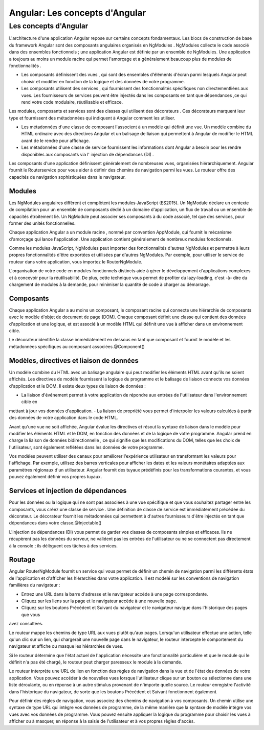 .. _concepts:

=====================================================================================
Angular: Les concepts d'Angular
=====================================================================================


**Les concepts d'Angular**
___________________________

L'architecture d'une application Angular repose sur certains concepts fondamentaux. Les blocs de construction 
de base du framework Angular sont des composants angulaires organisés en NgModules . 
NgModules collecte le code associé dans des ensembles fonctionnels ; une application Angular est définie par 
un ensemble de NgModules. Une application a toujours au moins un module racine qui permet l'amorçage 
et a généralement beaucoup plus de modules de fonctionnalités .

- Les composants définissent des vues , qui sont des ensembles d'éléments d'écran parmi lesquels Angular peut choisir et modifier en fonction de la logique et des données de votre programme.

- Les composants utilisent des services , qui fournissent des fonctionnalités spécifiques non directementliées aux vues. Les fournisseurs de services peuvent être injectés dans les composants en tant que dépendances ,ce qui rend votre code modulaire, réutilisable et efficace.

Les modules, composants et services sont des classes qui utilisent des décorateurs . Ces décorateurs marquent leur type 
et fournissent des métadonnées qui indiquent à Angular comment les utiliser.

- Les métadonnées d'une classe de composant l'associent à un modèle qui définit une vue. Un modèle combine du HTML ordinaire avec des directives Angular et un balisage de liaison qui permettent à Angular de modifier le HTML avant de le rendre pour affichage.
 
- Les métadonnées d'une classe de service fournissent les informations dont Angular a besoin pour les rendre disponibles aux composants via l' injection de dépendances (DI) .

Les composants d'une application définissent généralement de nombreuses vues, organisées hiérarchiquement. Angular fournit 
le Routerservice pour vous aider à définir des chemins de navigation parmi les vues. Le routeur offre des capacités de 
navigation sophistiquées dans le navigateur.

Modules
--------

Les NgModules angulaires diffèrent et complètent les modules JavaScript (ES2015). Un NgModule déclare un contexte de 
compilation pour un ensemble de composants dédié à un domaine d'application, un flux de travail ou un ensemble de 
capacités étroitement lié. Un NgModule peut associer ses composants à du code associé, tel que des services, pour 
former des unités fonctionnelles.

Chaque application Angular a un module racine , nommé par convention AppModule, qui fournit le mécanisme d'amorçage qui
lance l'application. Une application contient généralement de nombreux modules fonctionnels.

Comme les modules JavaScript, NgModules peut importer des fonctionnalités d'autres NgModules et permettre à leurs propres
fonctionnalités d'être exportées et utilisées par d'autres NgModules. Par exemple, pour utiliser le service de routeur 
dans votre application, vous importez le RouterNgModule.

L'organisation de votre code en modules fonctionnels distincts aide à gérer le développement d'applications complexes et 
à concevoir pour la réutilisabilité. De plus, cette technique vous permet de profiter du lazy-loading, c'est -à- dire du 
chargement de modules à la demande, pour minimiser la quantité de code à charger au démarrage.

Composants
----------

Chaque application Angular a au moins un composant, le composant racine qui connecte une hiérarchie de composants avec le 
modèle d'objet de document de page (DOM). Chaque composant définit une classe qui contient des données d'application et 
une logique, et est associé à un modèle HTML qui définit une vue à afficher dans un environnement cible.

Le décorateur identifie la classe immédiatement en dessous en tant que composant et fournit le modèle et les métadonnées 
spécifiques au composant associées.@Component()

Modèles, directives et liaison de données
-----------------------------------------

Un modèle combine du HTML avec un balisage angulaire qui peut modifier les éléments HTML avant qu'ils ne soient affichés. 
Les directives de modèle fournissent la logique du programme et le balisage de liaison connecte vos données d'application 
et le DOM. Il existe deux types de liaison de données :

- La liaison d'événement permet à votre application de répondre aux entrées de l'utilisateur dans l'environnement cible en 
mettant à jour vos données d'application.
- La liaison de propriété vous permet d'interpoler les valeurs calculées à partir des données de votre application dans le 
code HTML.

Avant qu'une vue ne soit affichée, Angular évalue les directives et résout la syntaxe de liaison dans le modèle pour 
modifier les éléments HTML et le DOM, en fonction des données et de la logique de votre programme. Angular prend en charge 
la liaison de données bidirectionnelle , ce qui signifie que les modifications du DOM, telles que les choix de l'utilisateur, 
sont également reflétées dans les données de votre programme.

Vos modèles peuvent utiliser des canaux pour améliorer l'expérience utilisateur en transformant les valeurs pour l'affichage. 
Par exemple, utilisez des barres verticales pour afficher les dates et les valeurs monétaires adaptées aux paramètres 
régionaux d'un utilisateur. Angular fournit des tuyaux prédéfinis pour les transformations courantes, et vous pouvez 
également définir vos propres tuyaux.

Services et injection de dépendances
------------------------------------

Pour les données ou la logique qui ne sont pas associées à une vue spécifique et que vous souhaitez partager entre les 
composants, vous créez une classe de service . Une définition de classe de service est immédiatement précédée du décorateur. 
Le décorateur fournit les métadonnées qui permettent à d'autres fournisseurs d'être injectés en tant que dépendances dans 
votre classe.@Injectable()

L'injection de dépendances (DI) vous permet de garder vos classes de composants simples et efficaces. Ils ne récupèrent pas 
les données du serveur, ne valident pas les entrées de l'utilisateur ou ne se connectent pas directement à la console ; 
ils délèguent ces tâches à des services.

Routage
-------
Angular RouterNgModule fournit un service qui vous permet de définir un chemin de navigation parmi les différents états de 
l'application et d'afficher les hiérarchies dans votre application. Il est modelé sur les conventions de navigation 
familières du navigateur :

- Entrez une URL dans la barre d'adresse et le navigateur accède à une page correspondante.

- Cliquez sur les liens sur la page et le navigateur accède à une nouvelle page.

- Cliquez sur les boutons Précédent et Suivant du navigateur et le navigateur navigue dans l'historique des pages que vous 
avez consultées.

Le routeur mappe les chemins de type URL aux vues plutôt qu'aux pages. Lorsqu'un utilisateur effectue une action, 
telle qu'un clic sur un lien, qui chargerait une nouvelle page dans le navigateur, le routeur intercepte le comportement du 
navigateur et affiche ou masque les hiérarchies de vues.

Si le routeur détermine que l'état actuel de l'application nécessite une fonctionnalité particulière et que le module qui 
le définit n'a pas été chargé, le routeur peut charger paresseux le module à la demande.

Le routeur interprète une URL de lien en fonction des règles de navigation dans la vue et de l'état des données de votre 
application. Vous pouvez accéder à de nouvelles vues lorsque l'utilisateur clique sur un bouton ou sélectionne dans une 
liste déroulante, ou en réponse à un autre stimulus provenant de n'importe quelle source. Le routeur enregistre l'activité 
dans l'historique du navigateur, de sorte que les boutons Précédent et Suivant fonctionnent également.

Pour définir des règles de navigation, vous associez des chemins de navigation à vos composants. Un chemin utilise une 
syntaxe de type URL qui intègre vos données de programme, de la même manière que la syntaxe de modèle intègre vos vues 
avec vos données de programme. Vous pouvez ensuite appliquer la logique du programme pour choisir les vues à afficher 
ou à masquer, en réponse à la saisie de l'utilisateur et à vos propres règles d'accès.
